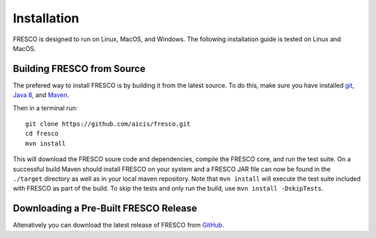 .. _install:

Installation
============

FRESCO is designed to run on Linux, MacOS, and Windows. The following installation guide is tested
on Linux and MacOS.

Building FRESCO from Source
---------------------------

The prefered way to install FRESCO is by building it from the latest source. To do this, make sure
you have installed `git <http://git-scm.org>`_, `Java 8 <http://java.com>`_, and `Maven
<https://maven.apache.org/>`_.

Then in a terminal run: ::

  git clone https://github.com/aicis/fresco.git
  cd fresco
  mvn install

This will download the FRESCO soure code and dependencies, compile the FRESCO core, and run the test
suite. On a successful build Maven should install FRESCO on your system and a FRESCO JAR file can
now be found in the ``./target`` directory as well as in your local maven repository. Note that 
``mvn install`` will execute the test suite included with FRESCO as part of the build. To skip the tests
and only run the build, use ``mvn install -DskipTests``.

 
Downloading a Pre-Built FRESCO Release
--------------------------------------

Altenatively you can download the latest release of FRESCO from GitHub_.

.. _GitHub: https://github.com/aicis/fresco/releases
